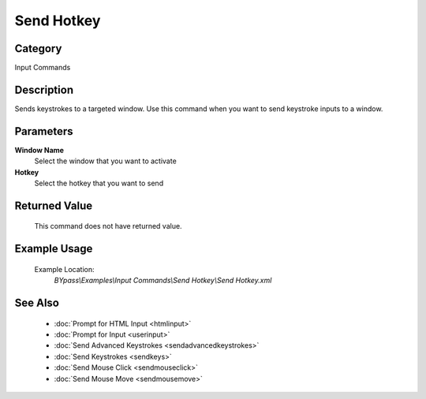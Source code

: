 Send Hotkey
===========

Category
--------
Input Commands

Description
-----------

Sends keystrokes to a targeted window. Use this command when you want to send keystroke inputs to a window.

Parameters
----------

**Window Name**
	Select the window that you want to activate

**Hotkey**
	Select the hotkey that you want to send



Returned Value
--------------
	This command does not have returned value.

Example Usage
-------------

	Example Location:  
		`BYpass\\Examples\\Input Commands\\Send Hotkey\\Send Hotkey.xml`

See Also
--------
	- :doc:`Prompt for HTML Input <htmlinput>`
	- :doc:`Prompt for Input <userinput>`
	- :doc:`Send Advanced Keystrokes <sendadvancedkeystrokes>`
	- :doc:`Send Keystrokes <sendkeys>`
	- :doc:`Send Mouse Click <sendmouseclick>`
	- :doc:`Send Mouse Move <sendmousemove>`

	
